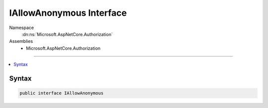 

IAllowAnonymous Interface
=========================





Namespace
    :dn:ns:`Microsoft.AspNetCore.Authorization`
Assemblies
    * Microsoft.AspNetCore.Authorization

----

.. contents::
   :local:









Syntax
------

.. code-block:: csharp

    public interface IAllowAnonymous








.. dn:interface:: Microsoft.AspNetCore.Authorization.IAllowAnonymous
    :hidden:

.. dn:interface:: Microsoft.AspNetCore.Authorization.IAllowAnonymous

